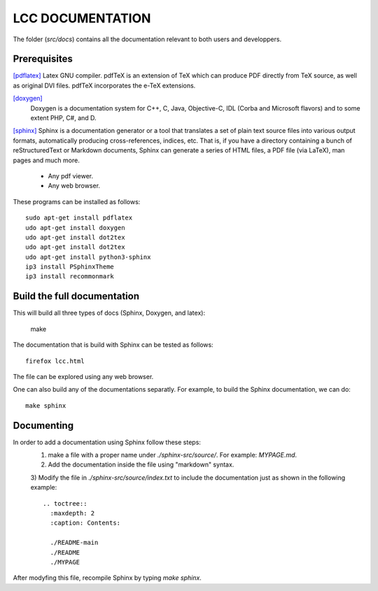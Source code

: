 LCC DOCUMENTATION
===================

The folder (`src/docs`) contains all the documentation relevant to both users and
developpers.

Prerequisites
################

`[pdflatex] <http://pdftex.org>`_
Latex GNU compiler. pdfTeX is an extension of TeX which can produce PDF directly from TeX source, as well as original DVI files. pdfTeX incorporates the e-TeX extensions.  

`[doxygen] <https://www.doxygen.nl/index.html>`_
 Doxygen  is a documentation system for C++, C, Java, Objective-C, IDL (Corba and Microsoft flavors) and to some extent PHP, C#, and D.

`[sphinx] <https://www.sphinx-doc.org/en/master/usage/quickstart.html>`_
Sphinx is a documentation generator or a tool that translates a set of plain text source files into various output formats, automatically producing cross-references, indices, etc. That is, if you have a directory containing a bunch of reStructuredText or Markdown documents, Sphinx can generate a series of HTML files, a PDF file (via LaTeX), man pages and much more.

  - Any pdf viewer.

  - Any web browser. 


These programs can be installed as follows::

  sudo apt-get install pdflatex 
  udo apt-get install doxygen 
  udo apt-get install dot2tex
  udo apt-get install dot2tex
  udo apt-get install python3-sphinx
  ip3 install PSphinxTheme
  ip3 install recommonmark

Build the full documentation
#############################
 
This will build all three types of docs (Sphinx, Doxygen, and latex):

  make  

The documentation that is build with Sphinx can be 
tested as follows::

  firefox lcc.html

The file can be explored using any web browser.  

One can also build any of the documentations separatly. For example, to build 
the Sphinx documentation, we can do::

  make sphinx 

Documenting 
############

In order to add a documentation using Sphinx follow these steps: 
  1) make a file with a proper name under `./sphinx-src/source/`. For example: `MYPAGE.md`. 
  2) Add the documentation inside the file using "markdown" syntax. 
  3) Modify the file in `./sphinx-src/source/index.txt` to include the documentation just as shown 
  in the following example::


    .. toctree::
      :maxdepth: 2
      :caption: Contents:

      ./README-main
      ./README
      ./MYPAGE

After modyfing this file, recompile Sphinx by typing `make sphinx`.
